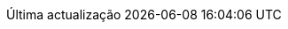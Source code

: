 // Portuguese translation, courtesy of Roberto Cortez <radcortez@yahoo.com>
:appendix-caption: Apêndice
:appendix-refsig: {appendix-caption}
:caution-caption: Atenção
//:chapter-label: ???
//:chapter-refsig: {chapter-label}
:example-caption: Exemplo
:figure-caption: Figura
:important-caption: Importante
:last-update-label: Última actualização
ifdef::listing-caption[:listing-caption: Listagem]
//:manname-title: NOME
:note-caption: Nota
//:part-refsig: ???
ifdef::preface-title[:preface-title: Prefácio]
//:section-refsig: ???
:table-caption: Tabela
:tip-caption: Sugestão
:toc-title: Índice
:untitled-label: Sem título
:version-label: Versão
:warning-caption: Aviso
